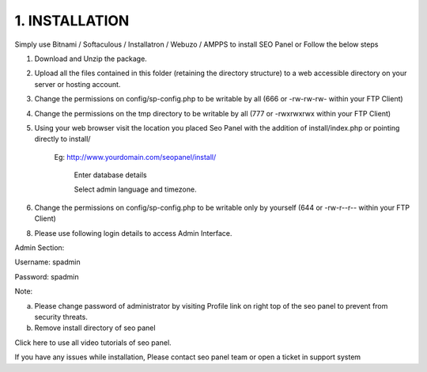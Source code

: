 1. INSTALLATION
======================

Simply use Bitnami / Softaculous / Installatron / Webuzo / AMPPS to install SEO Panel or Follow the below steps

1. Download and Unzip the package.

2. Upload all the files contained in this folder (retaining the directory structure) to a web accessible directory on your server or hosting account.

3. Change the permissions on config/sp-config.php to be writable by all (666 or -rw-rw-rw- within your FTP Client)

4. Change the permissions on the tmp directory to be writable by all (777 or -rwxrwxrwx within your FTP Client)

5. Using your web browser visit the location you placed Seo Panel with the addition of install/index.php or pointing directly to install/

    Eg: http://www.yourdomain.com/seopanel/install/

	.. image:: _static/sp_install1.png
	
	Enter database details
	
	.. image:: _static/sp_install2.png
	
	Select admin language and timezone.
    
	.. image:: _static/sp_install3.png
	

6. Change the permissions on config/sp-config.php to be writable only by yourself (644 or -rw-r--r-- within your FTP Client)

8. Please use following login details to access Admin Interface.

Admin Section:

Username: spadmin

Password: spadmin

Note:

a. Please change password of administrator by visiting Profile link on right top of the seo panel to prevent from security threats.

b. Remove install directory of seo panel

Click here to use all video tutorials of seo panel.

If you have any issues while installation, Please contact seo panel team or open a ticket in support system 